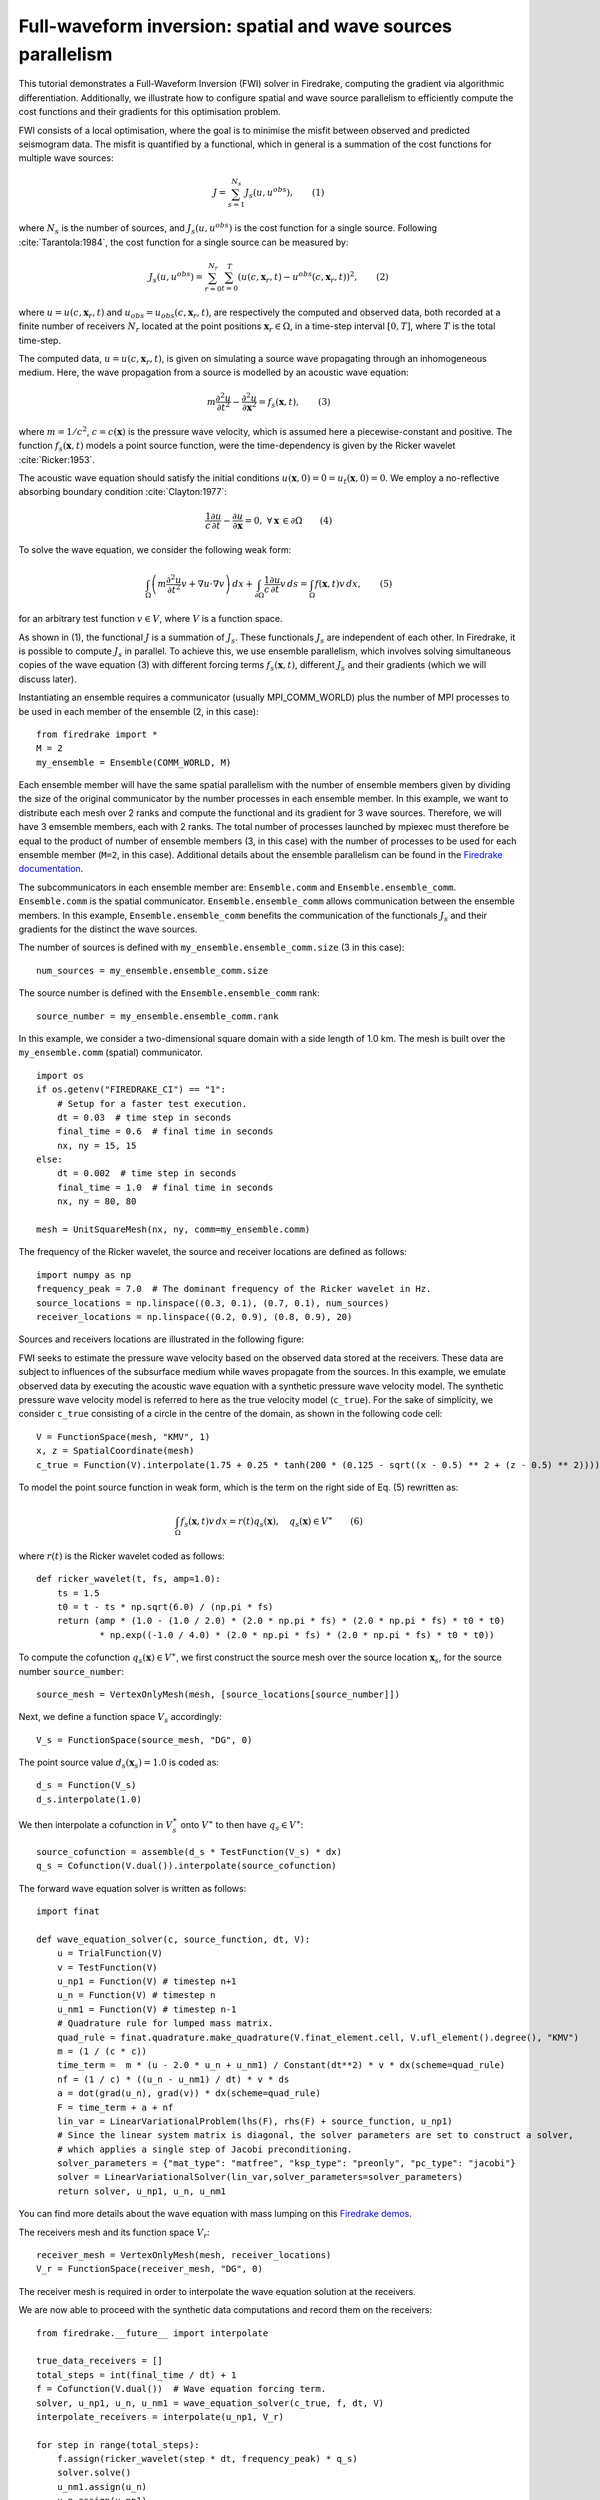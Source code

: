 Full-waveform inversion: spatial and wave sources parallelism
=================================================================
This tutorial demonstrates a Full-Waveform Inversion (FWI) solver in Firedrake,
computing the gradient via algorithmic differentiation. Additionally, we illustrate
how to configure spatial and wave source parallelism to efficiently compute the
cost functions and their gradients for this optimisation problem.

.. rst-class:: emphasis

    This tutorial was prepared by `Daiane I. Dolci <mailto:d.dolci@imperial.ac.uk>`__ 
    and Jack Betteridge.

FWI consists of a local optimisation, where the goal is to minimise the misfit between
observed and predicted seismogram data. The misfit is quantified by a functional,
which in general is a summation of the cost functions for multiple wave sources:

.. math::

       J = \sum_{s=1}^{N_s} J_s(u, u^{obs}),  \quad \quad (1)

where :math:`N_s` is the number of sources, and :math:`J_s(u, u^{obs})` is the cost function
for a single source. Following :cite:`Tarantola:1984`, the cost function for a single
source can be measured by:

.. math::
    
    J_s(u, u^{obs}) = \sum_{r=0}^{N_r} \sum_{t=0}^{T} \left(
        u(c,\mathbf{x}_r,t) - u^{obs}(c, \mathbf{x}_r,t)\right)^2,   \quad \quad (2)

where :math:`u = u(c, \mathbf{x}_r,t)` and :math:`u_{obs} = u_{obs}(c,\mathbf{x}_r,t)`,
are respectively the computed and observed data, both recorded at a finite number
of receivers :math:`N_r` located at the point positions :math:`\mathbf{x}_r \in \Omega`,
in a time-step interval :math:`[0, T]`, where :math:`T` is the total time-step.

The computed data, :math:`u = u(c, \mathbf{x}_r,t)`, is given on simulating a source
wave propagating through an inhomogeneous medium. Here, the wave propagation from a source
is modelled by an acoustic wave equation:

.. math::

    m \frac{\partial^2 u}{\partial t^2}-\frac{\partial^2 u}{\partial \mathbf{x}^2} = f_s(\mathbf{x},t),  \quad \quad (3)

where :math:`m = 1/c^2`, :math:`c = c(\mathbf{x})` is the pressure wave velocity, which is
assumed here a piecewise-constant and positive. The function :math:`f_s(\mathbf{x},t)`
models a point source function, were the time-dependency is given by the Ricker wavelet :cite:`Ricker:1953`.

The acoustic wave equation should satisfy the initial conditions 
:math:`u(\mathbf{x}, 0) = 0 = u_t(\mathbf{x}, 0) = 0`. We employ a no-reflective absorbing
boundary condition :cite:`Clayton:1977`:

.. math::  \frac{1}{c} \frac{\partial u}{\partial t} - \frac{\partial u}{\partial \mathbf{x}} = 0, \, \, 
           \forall \mathbf{x} \, \in \partial \Omega  \quad \quad (4)


To solve the wave equation, we consider the following weak form:

.. math:: \int_{\Omega} \left(
    m \frac{\partial^2 u}{\partial t^2}v + \nabla u \cdot \nabla v\right
    ) \, dx  + \int_{\partial \Omega} \frac{1}{c} \frac{\partial u}{\partial t} v \, ds
    = \int_{\Omega} f(\mathbf{x},t) v \, dx, 
    \quad \quad (5)

for an arbitrary test function :math:`v\in V`, where :math:`V` is a function space. 


As shown in (1), the functional :math:`J` is a summation of :math:`J_s`. These functionals :math:`J_s`
are independent of each other. In Firedrake, it is possible to compute :math:`J_s` in parallel.
To achieve this, we use ensemble parallelism, which involves solving simultaneous copies of the wave
equation (3) with different forcing terms :math:`f_s(\mathbf{x}, t)`, different :math:`J_s` and their
gradients (which we will discuss later).

Instantiating an ensemble requires a communicator (usually MPI_COMM_WORLD) plus the number of MPI
processes to be used in each member of the ensemble (2, in this case)::

    from firedrake import *
    M = 2
    my_ensemble = Ensemble(COMM_WORLD, M)

Each ensemble member will have the same spatial parallelism with the number of ensemble members given
by dividing the size of the original communicator by the number processes in each ensemble member.
In this example, we want to distribute each mesh over 2 ranks and compute the functional and its gradient
for 3 wave sources. Therefore, we will have 3 emsemble members, each with 2 ranks. The total number of
processes launched by mpiexec must therefore be equal to the product of number of ensemble members
(3, in this case) with the number of processes to be used for each ensemble member (``M=2``, in this case).
Additional details about the ensemble parallelism can be found in the
`Firedrake documentation <https://www.firedrakeproject.org/parallelism.html#ensemble-parallelism>`_.

The subcommunicators in each ensemble member are: ``Ensemble.comm`` and ``Ensemble.ensemble_comm``.
``Ensemble.comm`` is the spatial communicator. ``Ensemble.ensemble_comm`` allows communication between
the ensemble members. In this example, ``Ensemble.ensemble_comm`` benefits the communication of the
functionals :math:`J_s` and their gradients for the distinct the wave sources.

The number of sources is defined with ``my_ensemble.ensemble_comm.size`` (3 in this case)::

    num_sources = my_ensemble.ensemble_comm.size

The source number is defined with the ``Ensemble.ensemble_comm`` rank::

    source_number = my_ensemble.ensemble_comm.rank

In this example, we consider a two-dimensional square domain with a side length of 1.0 km. The mesh is
built over the ``my_ensemble.comm`` (spatial) communicator.

::

    import os
    if os.getenv("FIREDRAKE_CI") == "1": 
        # Setup for a faster test execution.
        dt = 0.03  # time step in seconds
        final_time = 0.6  # final time in seconds
        nx, ny = 15, 15
    else:
        dt = 0.002  # time step in seconds
        final_time = 1.0  # final time in seconds
        nx, ny = 80, 80

    mesh = UnitSquareMesh(nx, ny, comm=my_ensemble.comm)

The frequency of the Ricker wavelet, the source and receiver locations are defined as follows::

    import numpy as np
    frequency_peak = 7.0  # The dominant frequency of the Ricker wavelet in Hz.
    source_locations = np.linspace((0.3, 0.1), (0.7, 0.1), num_sources)
    receiver_locations = np.linspace((0.2, 0.9), (0.8, 0.9), 20)

Sources and receivers locations are illustrated in the following figure:

.. image:: sources_receivers.png
    :scale: 70 %
    :alt: sources and receivers locations
    :align: center

        
FWI seeks to estimate the pressure wave velocity based on the observed data stored at the receivers.
These data are subject to influences of the subsurface medium while waves propagate from the sources.
In this example, we emulate observed data by executing the acoustic wave equation with a synthetic
pressure wave velocity model. The synthetic pressure wave velocity model is referred to here as the
true velocity model (``c_true``). For the sake of simplicity, we consider ``c_true`` consisting of a
circle in the centre of the domain, as shown in the following code cell::

    V = FunctionSpace(mesh, "KMV", 1)
    x, z = SpatialCoordinate(mesh)
    c_true = Function(V).interpolate(1.75 + 0.25 * tanh(200 * (0.125 - sqrt((x - 0.5) ** 2 + (z - 0.5) ** 2))))

.. image:: c_true.png
    :scale: 30 %
    :alt: true velocity model
    :align: center


To model the point source function in weak form, which is the term on the right side of Eq. (5) rewritten
as:

.. math:: \int_{\Omega} f_s(\mathbf{x},t) v \, dx = r(t) q_s(\mathbf{x}),  \quad q_s(\mathbf{x}) \in V^{\ast} \quad \quad (6)

where :math:`r(t)` is the Ricker wavelet coded as follows::

    def ricker_wavelet(t, fs, amp=1.0):
        ts = 1.5
        t0 = t - ts * np.sqrt(6.0) / (np.pi * fs)
        return (amp * (1.0 - (1.0 / 2.0) * (2.0 * np.pi * fs) * (2.0 * np.pi * fs) * t0 * t0)
                * np.exp((-1.0 / 4.0) * (2.0 * np.pi * fs) * (2.0 * np.pi * fs) * t0 * t0))

To compute the cofunction :math:`q_s(\mathbf{x})\in V^{\ast}`, we first construct the source mesh over the
source location :math:`\mathbf{x}_s`, for the source number ``source_number``::

    source_mesh = VertexOnlyMesh(mesh, [source_locations[source_number]])

Next, we define a function space :math:`V_s` accordingly::

    V_s = FunctionSpace(source_mesh, "DG", 0)

The point source value :math:`d_s(\mathbf{x}_s) = 1.0` is coded as::

    d_s = Function(V_s)
    d_s.interpolate(1.0)

We then interpolate a cofunction in :math:`V_s^{\ast}` onto :math:`V^{\ast}` to then have :math:`q_s \in V^{\ast}`::

    source_cofunction = assemble(d_s * TestFunction(V_s) * dx)
    q_s = Cofunction(V.dual()).interpolate(source_cofunction)


The forward wave equation solver is written as follows::

    import finat
    
    def wave_equation_solver(c, source_function, dt, V):
        u = TrialFunction(V)
        v = TestFunction(V)
        u_np1 = Function(V) # timestep n+1
        u_n = Function(V) # timestep n
        u_nm1 = Function(V) # timestep n-1
        # Quadrature rule for lumped mass matrix.
        quad_rule = finat.quadrature.make_quadrature(V.finat_element.cell, V.ufl_element().degree(), "KMV")
        m = (1 / (c * c))
        time_term =  m * (u - 2.0 * u_n + u_nm1) / Constant(dt**2) * v * dx(scheme=quad_rule)
        nf = (1 / c) * ((u_n - u_nm1) / dt) * v * ds
        a = dot(grad(u_n), grad(v)) * dx(scheme=quad_rule)
        F = time_term + a + nf
        lin_var = LinearVariationalProblem(lhs(F), rhs(F) + source_function, u_np1)
        # Since the linear system matrix is diagonal, the solver parameters are set to construct a solver,
        # which applies a single step of Jacobi preconditioning.
        solver_parameters = {"mat_type": "matfree", "ksp_type": "preonly", "pc_type": "jacobi"}
        solver = LinearVariationalSolver(lin_var,solver_parameters=solver_parameters)
        return solver, u_np1, u_n, u_nm1

You can find more details about the wave equation with mass lumping on this
`Firedrake demos <https://www.firedrakeproject.org/demos/higher_order_mass_lumping.py.html>`_.

The receivers mesh and its function space :math:`V_r`::

    receiver_mesh = VertexOnlyMesh(mesh, receiver_locations)
    V_r = FunctionSpace(receiver_mesh, "DG", 0)

The receiver mesh is required in order to interpolate the wave equation solution at the receivers.

We are now able to proceed with the synthetic data computations and record them on the receivers::

    from firedrake.__future__ import interpolate

    true_data_receivers = []
    total_steps = int(final_time / dt) + 1
    f = Cofunction(V.dual())  # Wave equation forcing term.
    solver, u_np1, u_n, u_nm1 = wave_equation_solver(c_true, f, dt, V)
    interpolate_receivers = interpolate(u_np1, V_r)

    for step in range(total_steps):
        f.assign(ricker_wavelet(step * dt, frequency_peak) * q_s)
        solver.solve()
        u_nm1.assign(u_n)
        u_n.assign(u_np1)
        true_data_receivers.append(assemble(interpolate_receivers))

Next, the FWI problem is executed with the following steps:

1. Set the initial guess for the parameter ``c_guess``;

2. Solve the wave equation with the initial guess velocity model (``c_guess``);

3. Compute the functional :math:`J`;

4. Compute the adjoint-based gradient of :math:`J` with respect to the control parameter ``c_guess``;

5. Update the parameter ``c_guess`` using a gradient-based optimisation method, on this case the L-BFGS-B method;

6. Repeat steps 2-5 until the optimisation stopping criterion is satisfied.

**Step 1**: The initial guess is set as a constant field with a value of 1.5 km/s::

    c_guess = Function(V).interpolate(1.5)


.. image:: c_initial.png
    :scale: 30 %
    :alt: initial velocity model
    :align: center


To have the step 4, we need first to tape the forward problem. That is done by calling::

    from firedrake.adjoint import *
    continue_annotation()
    get_working_tape().progress_bar = ProgressBar

**Steps 2-3**: Solve the wave equation and compute the functional::

    f = Cofunction(V.dual())  # Wave equation forcing term.
    solver, u_np1, u_n, u_nm1 = wave_equation_solver(c_guess, f, dt, V)
    interpolate_receivers = interpolate(u_np1, V_r)
    J_val = 0.0
    for step in range(total_steps):
        f.assign(ricker_wavelet(step * dt, frequency_peak) * q_s)
        solver.solve()
        u_nm1.assign(u_n)
        u_n.assign(u_np1)
        guess_receiver = assemble(interpolate_receivers)
        misfit = guess_receiver - true_data_receivers[step]
        J_val += 0.5 * assemble(inner(misfit, misfit) * dx)

We now instantiate :class:`~.EnsembleReducedFunctional`::

    J_hat = EnsembleReducedFunctional(J_val,
                                      Control(c_guess, riesz_map="l2"),
                                      my_ensemble)

which enables us to recompute :math:`J` and its gradient :math:`\nabla_{\mathtt{c\_guess}} J`,
where the :math:`J_s` and its gradients :math:`\nabla_{\mathtt{c\_guess}} J_s` are computed in parallel
based on the ``my_ensemble`` configuration.


**Steps 4-6**: The instance of the :class:`~.EnsembleReducedFunctional`, named ``J_hat``,
is then passed as an argument to the ``minimize`` function::

    c_optimised = minimize(J_hat, method="L-BFGS-B", options={"disp": True, "maxiter": 1},
                           bounds=(1.5, 2.0))

The ``minimize`` function executes the optimisation algorithm until the stopping criterion (``maxiter``) is met.
For 20 iterations, the predicted velocity model is shown in the following figure.

.. image:: c_predicted.png
    :scale: 30 %
    :alt: optimised velocity model
    :align: center

.. warning::

    The ``minimize`` function uses the SciPy library for optimisation. However, for scenarios that require higher
    levels of spatial parallelism, you should assess whether SciPy is the most suitable option for your problem.
    SciPy's optimisation algorithm is not inner-product-aware. Therefore, we configure the options with
    ``derivative_options={"riesz_representation": 'l2'}`` to account for this requirement.

.. note::

    This example is only a starting point to help you to tackle more intricate FWI problems.

.. rubric:: References

.. bibliography:: demo_references.bib
   :filter: docname in docnames
